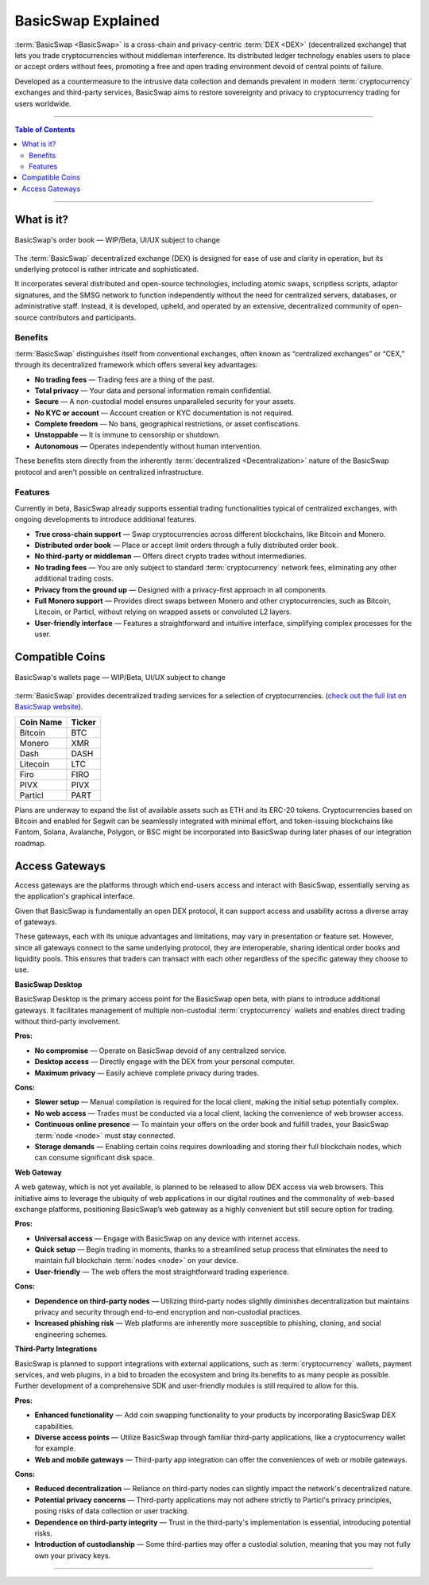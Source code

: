 ===================
BasicSwap Explained
===================
 
.. title::
     BasicSwap DEX Explained

.. meta::
      
      :description lang=en: Overview of the BasicSwap DEX protocol and its local desktop client.
 
:term:`BasicSwap <BasicSwap>` is a cross-chain and privacy-centric :term:`DEX <DEX>` (decentralized exchange) that lets you trade cryptocurrencies without middleman interference. Its distributed ledger technology enables users to place or accept orders without fees, promoting a free and open trading environment devoid of central points of failure.

Developed as a countermeasure to the intrusive data collection and demands prevalent in modern :term:`cryptocurrency` exchanges and third-party services, BasicSwap aims to restore sovereignty and privacy to cryptocurrency trading for users worldwide.

----
 
.. contents:: Table of Contents
   :local:
   :backlinks: none
   :depth: 2
 
----

What is it?
^^^^^^^^^^^

.. figure:: ../_static/media/images/basicswap_orders.png
    :align: center
    :alt: BasicSwap's order book — WIP, design subject to change
    :target: ../_static/media/images/basicswap_orders.png

    BasicSwap's order book — WIP/Beta, UI/UX subject to change

The :term:`BasicSwap` decentralized exchange (DEX) is designed for ease of use and clarity in operation, but its underlying protocol is rather intricate and sophisticated.

It incorporates several distributed and open-source technologies, including atomic swaps, scriptless scripts, adaptor signatures, and the SMSG network to function independently without the need for centralized servers, databases, or administrative staff. Instead, it is developed, upheld, and operated by an extensive, decentralized community of open-source contributors and participants.

Benefits
---------

:term:`BasicSwap` distinguishes itself from conventional exchanges, often known as “centralized exchanges” or “CEX,” through its decentralized framework which offers several key advantages:

* **No trading fees** — Trading fees are a thing of the past.
* **Total privacy** — Your data and personal information remain confidential.
* **Secure** — A non-custodial model ensures unparalleled security for your assets.
* **No KYC or account** — Account creation or KYC documentation is not required.
* **Complete freedom** — No bans, geographical restrictions, or asset confiscations.
* **Unstoppable** — It is immune to censorship or shutdown.
* **Autonomous** — Operates independently without human intervention.

These benefits stem directly from the inherently :term:`decentralized <Decentralization>` nature of the BasicSwap protocol and aren't possible on centralized infrastructure.

Features
--------

Currently in beta, BasicSwap already supports essential trading functionalities typical of centralized exchanges, with ongoing developments to introduce additional features.

* **True cross-chain support** — Swap cryptocurrencies across different blockchains, like Bitcoin and Monero.
* **Distributed order book** — Place or accept limit orders through a fully distributed order book.
* **No third-party or middleman** — Offers direct crypto trades without intermediaries.
* **No trading fees** — You are only subject to standard :term:`cryptocurrency` network fees, eliminating any other additional trading costs.
* **Privacy from the ground up** — Designed with a privacy-first approach in all components.
* **Full Monero support** — Provides direct swaps between Monero and other cryptocurrencies, such as Bitcoin, Litecoin, or Particl, without relying on wrapped assets or convoluted L2 layers.
* **User-friendly interface** — Features a straightforward and intuitive interface, simplifying complex processes for the user.

Compatible Coins
^^^^^^^^^^^^^^^^

.. figure:: ../_static/media/images/basicswap_wallets.png
    :align: center
    :alt: BasicSwap's wallets page — WIP, design subject to change
    :target: ../_static/media/images/basicswap_wallets.png

    BasicSwap's wallets page — WIP/Beta, UI/UX subject to change

:term:`BasicSwap` provides decentralized trading services for a selection of cryptocurrencies. (`check out the full list on BasicSwap website <https://basicswapdex.com/markets>`_).

+----------------------------------+---------------------------------------------+
| **Coin Name**                    | **Ticker**                                  |
+----------------------------------+---------------------------------------------+
| Bitcoin                          | BTC                                         |
+----------------------------------+---------------------------------------------+
| Monero                           | XMR                                         |
+----------------------------------+---------------------------------------------+
| Dash                             | DASH                                        |
+----------------------------------+---------------------------------------------+
| Litecoin                         | LTC                                         |
+----------------------------------+---------------------------------------------+
| Firo                             | FIRO                                        |
+----------------------------------+---------------------------------------------+
| PIVX                             | PIVX                                        |
+----------------------------------+---------------------------------------------+
| Particl                          | PART                                        |
+----------------------------------+---------------------------------------------+

Plans are underway to expand the list of available assets such as ETH and its ERC-20 tokens. Cryptocurrencies based on Bitcoin and enabled for Segwit can be seamlessly integrated with minimal effort, and token-issuing blockchains like Fantom, Solana, Avalanche, Polygon, or BSC might be incorporated into BasicSwap during later phases of our integration roadmap.

Access Gateways
^^^^^^^^^^^^^^^

Access gateways are the platforms through which end-users access and interact with BasicSwap, essentially serving as the application's graphical interface.

Given that BasicSwap is fundamentally an open DEX protocol, it can support access and usability across a diverse array of gateways.

These gateways, each with its unique advantages and limitations, may vary in presentation or feature set. However, since all gateways connect to the same underlying protocol, they are interoperable, sharing identical order books and liquidity pools. This ensures that traders can transact with each other regardless of the specific gateway they choose to use.

.. container:: toggle

    .. container:: header

        **BasicSwap Desktop**

    BasicSwap Desktop is the primary access point for the BasicSwap open beta, with plans to introduce additional gateways. It facilitates management of multiple non-custodial :term:`cryptocurrency` wallets and enables direct trading without third-party involvement. 

    **Pros:**

    * **No compromise** — Operate on BasicSwap devoid of any centralized service.
    * **Desktop access** — Directly engage with the DEX from your personal computer.
    * **Maximum privacy** — Easily achieve complete privacy during trades.

    **Cons:**

    * **Slower setup** — Manual compilation is required for the local client, making the initial setup potentially complex.
    * **No web access** — Trades must be conducted via a local client, lacking the convenience of web browser access.    
    * **Continuous online presence** — To maintain your offers on the order book and fulfill trades, your BasicSwap :term:`node <node>` must stay connected.
    * **Storage demands** — Enabling certain coins requires downloading and storing their full blockchain nodes, which can consume significant disk space.

.. container:: toggle

    .. container:: header

        **Web Gateway**

    A web gateway, which is not yet available, is planned to be released to allow DEX access via web browsers. This initiative aims to leverage the ubiquity of web applications in our digital routines and the commonality of web-based exchange platforms, positioning BasicSwap’s web gateway as a highly convenient but still secure option for trading.

    **Pros:**

    * **Universal access** — Engage with BasicSwap on any device with internet access.
    * **Quick setup** — Begin trading in moments, thanks to a streamlined setup process that eliminates the need to maintain full blockchain :term:`nodes <node>` on your device.
    * **User-friendly** — The web offers the most straightforward trading experience.

    **Cons:**

    * **Dependence on third-party nodes** — Utilizing third-party nodes slightly diminishes decentralization but maintains privacy and security through end-to-end encryption and non-custodial practices.
    * **Increased phishing risk** — Web platforms are inherently more susceptible to phishing, cloning, and social engineering schemes.

.. container:: toggle

    .. container:: header

        **Third-Party Integrations**

    BasicSwap is planned to support integrations with external applications, such as :term:`cryptocurrency` wallets, payment services, and web plugins, in a bid to broaden the ecosystem and bring its benefits to as many people as possible. Further development of a comprehensive SDK and user-friendly modules is still required to allow for this.

    **Pros:**

    * **Enhanced functionality** — Add coin swapping functionality to your products by incorporating BasicSwap DEX capabilities.
    * **Diverse access points** — Utilize BasicSwap through familiar third-party applications, like a cryptocurrency wallet for example.
    * **Web and mobile gateways** — Third-party app integration can offer the conveniences of web or mobile gateways.

    **Cons:**

    * **Reduced decentralization** — Reliance on third-party nodes can slightly impact the network's decentralized nature.
    * **Potential privacy concerns** — Third-party applications may not adhere strictly to Particl's privacy principles, posing risks of data collection or user tracking.
    * **Dependence on third-party integrity** — Trust in the third-party's implementation is essential, introducing potential risks.
    * **Introduction of custodianship** — Some third-parties may offer a custodial solution, meaning that you may not fully own your privacy keys.

----

.. seealso::
 
 - Blog Post - `BasicSwap The Fully Private Cross Chain DEX <https://particl.news/basicswap-the-fully-private-cross-chain-dex/>`_  
 - Github - `BasicSwap <https://github.com/tecnovert/basicswap>`_
 - BasicSwap Explained - :doc:`DEX Comparison <../basicswap-dex/basicswap_compared>`
 - BasicSwap Explained - :doc:`Under the Hood <../basicswap-dex/basicswap_technicals>`
 - BasicSwap Guides - :doc:`Install and Get Started <../basicswap-guides/basicswapguides_installation>`
 - BasicSwap Guides - :doc:`How to Use <../basicswap-guides/basicswapguides_usage>` 
 - BasicSwap Guides - :doc:`Add or Remove a Coin <../basicswap-guides/basicswapguides_installation>`
 - BasicSwap Guides - :doc:`Apply for Coin Listing <../basicswap-guides/basicswapguides_apply>`  
